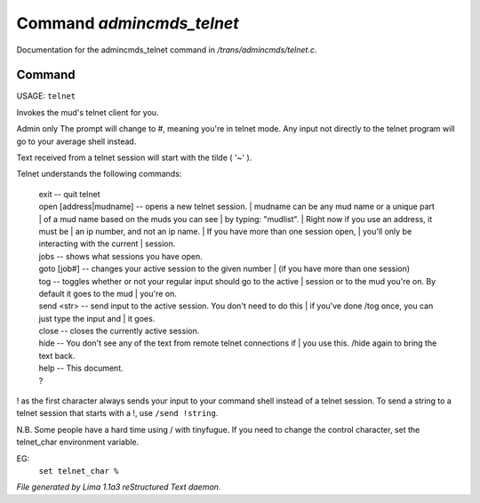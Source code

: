 Command *admincmds_telnet*
***************************

Documentation for the admincmds_telnet command in */trans/admincmds/telnet.c*.

Command
=======

USAGE: ``telnet``

Invokes the mud's telnet client for you.

Admin only
The prompt will change to #, meaning you're in telnet mode.
Any input not directly to the telnet program will go to your
average shell instead.

Text received from a telnet session will start with the tilde  ( '~' ).

Telnet understands the following commands:

  |  exit  -- quit telnet

  |  open [address|mudname]  -- opens a new telnet session.
	  |  mudname can be any mud name or a unique part
	  |  of a mud name based on the muds you can see
	  |  by typing: "mudlist".
	  |  Right now if you use an address, it must be
	  |  an ip number, and not an ip name.
	  |  If you have more than one session open,
	  |  you'll only be interacting with the current
	  |  session.

  |  jobs  -- shows what sessions you have open.

  |  goto [job#] -- changes your active session to the given number
	  |  (if you have more than one session)

  |  tog   -- toggles whether or not your regular input should go to the active
	  |  session or to the mud you're on.  By default it goes to the mud
	  |  you're on.

  |  send <str>  -- send input to the active session.  You don't need to do this
	  |  if you've done /tog once, you can just type the input and
	  |  it goes.

  |  close -- closes the currently active session.

  |  hide  -- You don't see any of the text from remote telnet connections if
	  |  you use this.  /hide again to bring the text back.

  |  help		-- This document.
  |  ?

! as the first character always sends your input to your command shell
instead of a telnet session.  To send a string to a telnet session that
starts with a !, use ``/send !string``.

N.B.  Some people have a hard time using / with tinyfugue.  If you need to
change the control character, set the telnet_char environment variable.

EG:
	  ``set telnet_char %``

.. TAGS: RST



*File generated by Lima 1.1a3 reStructured Text daemon.*
